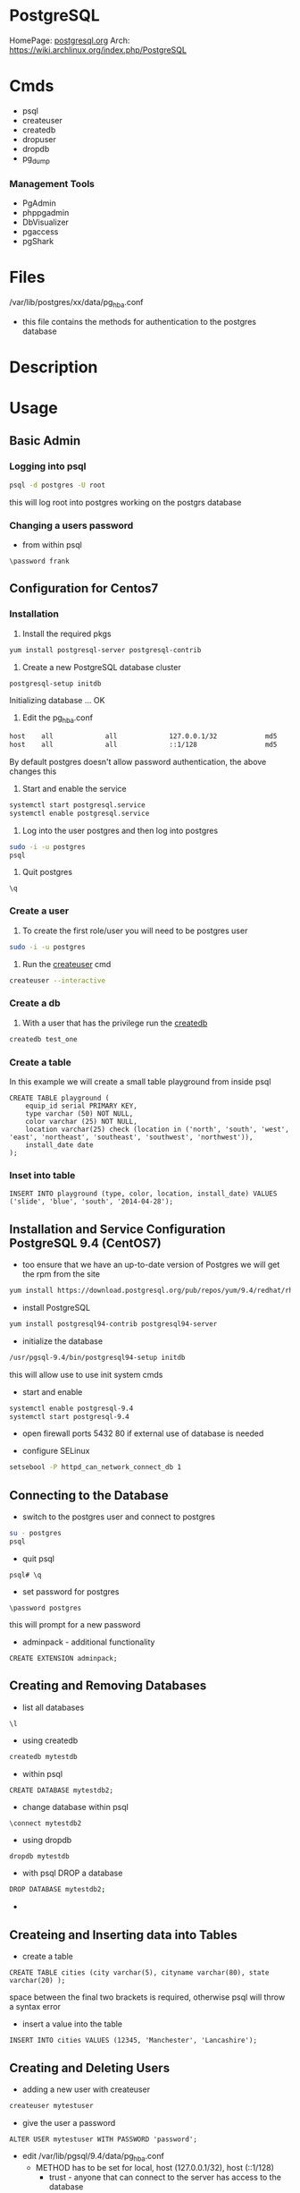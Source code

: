 #+TAGS: postgresql postgres psql


* PostgreSQL
HomePage: [[https://www.postgresql.org/][postgresql.org]]
Arch: https://wiki.archlinux.org/index.php/PostgreSQL

* Cmds
- psql
- createuser
- createdb
- dropuser
- dropdb
- pg_dump

*** Management Tools
- PgAdmin
- phppgadmin
- DbVisualizer
- pgaccess
- pgShark

* Files
/var/lib/postgres/xx/data/pg_hba.conf
  - this file contains the methods for authentication to the postgres database

* Description
* Usage
** Basic Admin
*** Logging into psql
#+BEGIN_SRC sh
psql -d postgres -U root
#+END_SRC
this will log root into postgres working on the postgrs database

*** Changing a users password
- from within psql
#+BEGIN_EXAMPLE
\password frank
#+END_EXAMPLE

** Configuration for Centos7
*** Installation
1. Install the required pkgs
#+BEGIN_SRC sh
yum install postgresql-server postgresql-contrib
#+END_SRC

2. Create a new PostgreSQL database cluster
#+BEGIN_SRC sh
postgresql-setup initdb
#+END_SRC
#+RESULT
Initializing database ... OK

3. Edit the pg_hba.conf
#+BEGIN_SRC sh
host    all             all             127.0.0.1/32            md5
host    all             all             ::1/128                 md5
#+END_SRC
By default postgres doesn't allow password authentication, the above changes this

4. Start and enable the service
#+BEGIN_SRC sh
systemctl start postgresql.service
systemctl enable postgresql.service
#+END_SRC

5. Log into the user postgres and then log into postgres
#+BEGIN_SRC sh
sudo -i -u postgres
psql
#+END_SRC

6. Quit postgres
#+BEGIN_EXAMPLE
\q
#+END_EXAMPLE

*** Create a user
1. To create the first role/user you will need to be postgres user
#+BEGIN_SRC sh
sudo -i -u postgres
#+END_SRC

2. Run the [[file://home/crito/org/tech/cmds/createuser.org][createuser]] cmd
#+BEGIN_SRC sh
createuser --interactive
#+END_SRC

*** Create a db
1. With a user that has the privilege run the [[file://home/crito/org/tech/cmds/createdb.org][createdb]] 
#+BEGIN_SRC sh
createdb test_one
#+END_SRC

*** Create a table
In this example we will create a small table playground from inside psql
#+BEGIN_EXAMPLE
CREATE TABLE playground (
    equip_id serial PRIMARY KEY,
    type varchar (50) NOT NULL,
    color varchar (25) NOT NULL,
    location varchar(25) check (location in ('north', 'south', 'west', 'east', 'northeast', 'southeast', 'southwest', 'northwest')),
    install_date date
);
#+END_EXAMPLE

*** Inset into table
#+BEGIN_EXAMPLE
INSERT INTO playground (type, color, location, install_date) VALUES ('slide', 'blue', 'south', '2014-04-28');
#+END_EXAMPLE

** Installation and Service Configuration PostgreSQL 9.4 (CentOS7)
   
- too ensure that we have an up-to-date version of Postgres we will get the rpm from the site
#+BEGIN_SRC sh
yum install https://download.postgresql.org/pub/repos/yum/9.4/redhat/rhel-7-x86_64/pgdg-centos94-9.4-2.noarch.rpm
#+END_SRC

- install PostgreSQL
#+BEGIN_SRC sh
yum install postgresql94-contrib postgresql94-server
#+END_SRC

- initialize the database
#+BEGIN_SRC sh
/usr/pgsql-9.4/bin/postgresql94-setup initdb
#+END_SRC
this will allow use to use init system cmds

- start and enable
#+BEGIN_SRC sh
systemctl enable postgresql-9.4
systemctl start postgresql-9.4
#+END_SRC

- open firewall ports 5432 80 if external use of database is needed
  
- configure SELinux
#+BEGIN_SRC sh
setsebool -P httpd_can_network_connect_db 1
#+END_SRC

** Connecting to the Database
   
- switch to the postgres user and connect to postgres
#+BEGIN_SRC sh
su - postgres
psql
#+END_SRC

- quit psql
#+BEGIN_EXAMPLE
psql# \q
#+END_EXAMPLE

- set password for postgres
#+BEGIN_EXAMPLE
\password postgres
#+END_EXAMPLE
this will prompt for a new password

- adminpack - additional functionality
#+BEGIN_EXAMPLE
CREATE EXTENSION adminpack;
#+END_EXAMPLE

** Creating and Removing Databases

- list all databases
#+BEGIN_EXAMPLE
\l
#+END_EXAMPLE

- using createdb
#+BEGIN_SRC sh
createdb mytestdb
#+END_SRC

- within psql
#+BEGIN_EXAMPLE
CREATE DATABASE mytestdb2;
#+END_EXAMPLE

- change database within psql
#+BEGIN_EXAMPLE
\connect mytestdb2
#+END_EXAMPLE

- using dropdb
#+BEGIN_SRC sh
dropdb mytestdb
#+END_SRC

- with psql DROP a database
#+BEGIN_SRC sh
DROP DATABASE mytestdb2;
#+END_SRC

-

** Createing and Inserting data into Tables
   
- create a table
#+BEGIN_EXAMPLE
CREATE TABLE cities (city varchar(5), cityname varchar(80), state varchar(20) ); 
#+END_EXAMPLE
space between the final two brackets is required, otherwise psql will throw a syntax error

- insert a value into the table
#+BEGIN_EXAMPLE
INSERT INTO cities VALUES (12345, 'Manchester', 'Lancashire');
#+END_EXAMPLE

** Creating and Deleting Users
   
- adding a new user with createuser
#+BEGIN_SRC sh
createuser mytestuser
#+END_SRC

- give the user a password
#+BEGIN_EXAMPLE
ALTER USER mytestuser WITH PASSWORD 'password';
#+END_EXAMPLE

- edit /var/lib/pgsql/9.4/data/pg_hba.conf
  - METHOD has to be set for local, host (127.0.0.1/32), host (::1/128)
    - trust    - anyone that can connect to the server has access to the database
    - password - sent in clear text
    - ident    - The ident authentication method works by obtaining the client's operating system user name from an ident server and using it as the allowed database user name.
[[https://www.postgresql.org/docs/9.3/static/auth-methods.html][Authentication Methods Documentation]]

- login as test to the postgres database
#+BEGIN_SRC sh
psql -U mytestuser postgres
#+END_SRC

- using dropuser
#+BEGIN_SRC sh
dropuser mytestuser
#+END_SRC
You will not be able to drop a user if they own objects (database, tables etc)

** Assinging Permissions

- grant a user to insert data into a specific table   
#+BEGIN_EXAMPLE
GRANT INSERT ON tblTest TO mytestuser;
#+END_EXAMPLE
though the user can now input data into the table, he will not be able to view it

- all the user to view and input data into a specific table
#+BEGIN_EXAMPLE
GRANT ALL ON tblTest TO mytestuser;
#+END_EXAMPLE
now the user can use the select cmd to view data

** Installing phppgadmin (CentOS 7)
   
- install epel repo
#+BEGIN_SRC sh
yum install epel-release
yum update
#+END_SRC

- check postgres is running
#+BEGIN_SRC sh
systemctl status postgres-9.4
#+END_SRC
   
- install apache
#+BEGIN_SRC sh
yum install phpPgAdmin httpd
#+END_SRC

- edit /etc/httpd/conf.d/phpPgAdmin.conf
#+BEGIN_EXAMPLE
<Location /phpPgAdmin>
	<IfModule mod_authz_core.c>
		# Apache 2.4
		#Require local
		Require	all granted
		#Require host example.com
	</IfModule>
	<IfModule !mod_authz_core.c>
		# Apache 2.2
		Order deny,allow
		Allow from all
		Allow from 127.0.0.1
		Allow from ::1
		# Allow from .example.com
	</IfModule>
</Location>
#+END_EXAMPLE
"Requre all granted" 
"Allow from all"

- start and enable apache
#+BEGIN_SRC sh
systemctl enable httpd
systemctl start httpd
#+END_SRC

- edit /etc/phpPgAdmin/config.inc.php
#+BEGIN_EXAMPLE
$conf['servers'][0]['host'] = 'localhost';
$conf['extra_login_security'] = false;
$conf['owned_only'] = true;
#+END_EXAMPLE

- restart apache and postgres
#+BEGIN_SRC sh
systemctl restart httpd
systemctl restart postgresql-9.4
#+END_SRC

- test with lynx
#+BEGIN_SRC sh
lynx http://localhost/phpPgAdmin
#+END_SRC
will need a gui browser to actually administer postgres

** Accepting External Connections
   
- /var/lib/pgsql/9.4/data/postgresql.conf
#+BEGIN_EXAMPLE
listen_addresses = '*'
#+END_EXAMPLE
this will tell postgres to listen on all ips

- These two files have to be configured correctly as above
  - /etc/httpd/conf.d/phpPgAdmin.conf
  - /var/lib/pgsql/9.4/data/postgresql.conf

- restart postgres and httpd
#+BEGIN_SRC sh
systemctl enable httpd
systemctl start httpd
#+END_SRC

- connections from a gui browser from a remote machine should now be possible

** Backing Up and Restoring Databases
   
- using the pg_dump application
#+BEGIN_SRC sh
pg_dump mytestdb > mytestdb_dump.txt
#+END_SRC
this dump will contain all the SQL cmds to recreate a copy of the database

- retoring the database
#+BEGIN_SRC sh
psql mytestdb2 < mytestdb_dump.txt
#+END_SRC

** Master Slave Configuration
   
- Master Configuration

- edit /var/lib/postgres/9.4/data/postgresql.conf
#+BEGIN_EXAMPLE
wal_level = hot_standby
max_wal_senders = 1
wal_keep_segments = 100
sychronous_standby_names = 'postgresql2'
#+END_EXAMPLE
'postgresql2' is the name of the slave server

- create a user for replication
#+BEGIN_EXAMPLE
\connect mytestdb
\create user replica replication;
\q
#+END_EXAMPLE

- restart postgresql
#+BEGIN_SRC sh
systemctl restart postgresql-9.4
#+END_SRC

- edit /var/lib/pgsql/9.4/data/pg_hba.conf
#+BEGIN_EXAMPLE
host	replication	replica		52.123.52.110/32	trust
#+END_EXAMPLE
- add to the bottom of the file
- the ip is that of the slave

- restart postgresql
#+BEGIN_SRC sh
systemctl restart postgresql-9.4
#+END_SRC

- Slave Configuration
  
- stop the postgresql instance
#+BEGIN_SRC sh
systemctl stop postgresql-9.4
#+END_SRC

- edit /var/lib/pgsql/9.4/data
#+BEGIN_SRC sh
rm -rf *
#+END_SRC

- use pg_basebackup
#+BEGIN_SRC sh
pg_basebackup -D /var/lib/pgsql/9.4/data -h 52.4.135.132 -U replica
#+END_SRC
this will pull everthing from the master

- create a recovery configuration file as root
/var/lib/pgsql/9.4/data/recovery.conf
#+BEGIN_EXAMPLE
standby_mode=on
trigger_file='/tmp/promotedb'
primary_conninfo='host=52.4.135.132 port=5432 user=replica application_name=postgesql2'
#+END_EXAMPLE
file needs postgres:postgres ownership

- edit /var/lib/pgsql/9.4/data/postgresql.conf
#+BEGIN_EXAMPLE
hot_standby = on
#+END_EXAMPLE

- run as postgres
#+BEGIN_SRC sh
/usr/pgsql-9.4/bin/pg_ctl -D /var/lib/pgsql/9.4/data/ start
#+END_SRC

- restart postgresql
#+BEGIN_SRC sh
systemctl start postgresql-9.4
#+END_SRC

** Time, Date and Timestamp
-get current date of postgres db
#+BEGIN_EXAMPLE
SELECT CURRENT_DATE;
#+END_EXAMPLE

-get current time of postgres db
#+BEGIN_EXAMPLE
SELECT CURRENT_TIME;
#+END_EXAMPLE

- difference dbetween to timestamps
#+BEGIN_EXAMPLE
SELECT AGE(timestamp '2002-01-03', timestamp '1970-04-03');
#+END_EXAMPLE

- How much time has passed since a timestamp
#+BEGIN_EXAMPLE
SELECT AGE(timestamp '1969-10-10');
#+END_EXAMPLE

* Lecture
** [[https://www.youtube.com/watch?v=UgcC_bY4rPg][Just Use Postgres - Rhys Elsmore]]

- more services provide more attack surface.
- code level db locking - redis 
- social graphs are available
- windows/partition function - look at connections between rows.
- CTE (Common Table Expressions)
  - temp table for just one query
- NOTIFY/LISTEN - can be used to inform a user that certain table/db has been updated.
- Foreign Data Wrappers - connect to other db and access data.
- JSON in Postgres
  - able to remove MongoDB
- Avoid Race Conditions
  - Access - row locking

* Tutorial
** [[https://www.postgresql.org/docs/9.4/static/tutorial.html][PostgreSQL Tutorial]]
** LinuxCBT - PostgreSQL
*** Features
+ What is PostgreSQL
- Object Relational Database Management System (ORDMS)
  - Objects can be related in a hierarchy: Parent -> Child

- Transactional RDBMS
Note: Transactional statements must execute: ALL or None
  - SQL Statements have implicit: BEGIN; COMMIT; statements
  - SQL Statements may also have explicit: BEGIN; COMMIT; statements

- One process per connection - auto-spawns per new connection
  - managed by master process: 'postmaster'
    
- Processes use only ONE CPU
  - OS/Distro may spawn new connection on a different CPU/Core **May now have changed

- Multiple helper processes, which appear as 'postgres' instances, run always
  - stats collector
  - background writer
  - auto-vacuum - cleanup/space re-claimer 
  - WALsender - Write Ahead Log 
all run as daemons and will appear as 'postgres' on ps

- MAX DB Size: Unlimited
  - limited by OS and resources

- MAX Table Size: 32TB - stored as multiple: 1GB files
- MAX Row Size: 400GB
- MAX Column Size: 1GB  
- MAX Indexes on a table: Unlimited
- MAX Identifier (DB Objects (table|column names, etc): 63 bytes limitation is extensible via the source code

- Default Listener: TCP:5432
  - May install install as none privileged user

- Users are distinct from OS users - similar to MySQL
  - Users are shared across DBs
    
- Inheritance 
  - Tables lower in hierarchy may inherit columns from higher tables 
  - Caveat: No unique constraints or foreign keys support

- Case-Insensitive commands - sans double quotes  - i.e 'select * from Syslog;' any table know as syslog
- Case-Sensitive commands - with double quotes - i.e 'select * from "Syslog";' table must be "Syslog" not or syslog or any other variation
  
- 3 Primary Config files: $POSTGRESROOT/data/*.conf
  - 'pg_hba.conf' - controls host/user/DB connectivity (hba host base access)
  - 'postgresql.conf' - general settings
  - 'pg_ident.conf' - user mapping (more legacy)
    
- Integrated Log Rotation Management - postgresql.conf
  - criteria: Age | Size

*** Installation
Debian:
[[https://www.postgresql.org/download/linux/debian/][Debian Installatin Information]]
#+BEGIN_SRC sh
apt-get install postgresql-9.4
#+END_SRC 
postgres is available on all recent versions of debian
1. Create the file /etc/apt/source.list.d/pgdg.list
2. add this line to access the repo
deb http://apt.postgresql.org/pub/repos/apt/ (jessie|wheezy|squeeze)-pgdg main
3. Import the signing key
#+BEGIN_SRC sh
wget --quiet -O - https://www.postgresql.org/media/keys/ACCC4CF8.asc | sudo apt-key add -
#+END_SRC
4. Update package database
#+BEGIN_SRC sh
apt-get update
#+END_SRC

+ What is installed
all the binaries are found in /usr/lib/postgresql/9.4/bin
- psql - this is the terminal monitor - akin to mysql>
- createdb|dropdb - creates and drops db respectively
- createuser|dropuser - creates and drops users respectively
- postgres - server daemon 
  
- Documentaion - /usr/share/postresql/9.4
  - [[https://www.postgresql.org/docs/9.4/static/index.html][docs/9.4]]
  
- data - /var/lib/postgresql/9.4/main/
  - older versions or source installations /opt/PostgreSQL/9.0/data
    - config files wil also be found in here instead of /etc

- conf files - /etc/postgresql/9.4/main
  - postgres.conf
  - pg_hba.conf
  - pg_ident.conf
    
- log files - /var/log/postgresql/
  - the Write Ahead Long is stored in /var/lib/postgresql/9.4/main/pg_xlog - this maintains changes to files at all times
  - legacy version maybe /opt/PostgreSQL/data/pg_log
    
- postmaster.opts - /var/lib/postgresql/9.4/main/
  - this file provides the options for how the daemon is started
  - an example - /usr/lib/postgresql/9.4/bin/postgres "-D" "/var/lib/postgresql/9.4/main" "-c" "config_file=/etc/postgresql/9.4/main/postgresql.conf"
    
- systemd unit file - /lib/systemd/system/postgresql.service 
  - there is also a symbolic link in /etc/systemd/system/multi-user.target.wants/
**** systemd unit file
# systemd service for managing all PostgreSQL clusters on the system. This
# service is actually a systemd target, but we are using a service since
# targets cannot be reloaded.

[Unit]
Description=PostgreSQL RDBMS

[Service]
Type=oneshot
ExecStart=/bin/true
ExecReload=/bin/true
RemainAfterExit=on

[Install]
WantedBy=multi-user.target


- Defult user when any of the binaries are run is the current user
  
- Environment variables can be stored in the /etc/postpresql/9.4/main/environment file
  - legacy file is pg_env.sh

*** psql
Features:
1. Non-Interactive usage - i.e. 'mysql' terminal monitor
2. Command history - up|down arrows
3. Tab completion
4. Commands terminate with semicolon and may wrap lines and have whitespace separators
5. Defaults to supplying the currently-logged-in user
6. Different versions of psql can work with different versions of postgresql   
   
- Commands
--version - informs us of the psql version
--help - help menu
-l - list databases
-U - provide name of user

PostgreSQL installs three default dbs
1. 'postgres' - contains user accounts DB, etc
2. 'template0' - vanilla, original DB 
3. 'template1' - copy of template0, and may be extended, and is used to generate new DBs

psql - this will enter the postgres shell
- if prompt contains a hash, it indicates a superuser
- \h - returns a list of SQL cmds
- \h [SQL Cmd] - this will return information on command
- \? - returns psql specific help
- \l - list db
  - \l+ - provides more information
- \du[+] - returns list of users in system db    
- \! - switch to shell
- \! [cmd] - execute a specfic cmd non-interactively
- \i FILE - execute cmds from file
  - it doesn't have to be sql, but can be psql cmds

Multiple commands can be seperated with whitespace, terminate with semicolon

- \c [DB] - switch database
   - \c DB [REMOTE HOST] - connects to different DB and remote host
- \d[S+] - reveals tables, views, sequences and various DB objects
- \q - this quits psql
  
*** Acess Controls
Config files:
pg_hba.conf
pg_ident.conf
postgresql.conf

Users - Roles are both users and groups
Central accounts DB shared by ALL DBs - accounts must be unique
Default setup includes one user - postgres
Privileges are managed with:
  - GRANT
  - REVOKE
  - ALTER
  - CREATE USER|ROLE
  - DROP USER|ROLE
  - createuser|dropuser - command wrappers to SQL statements
DB object creators own those objects and can assign priv to them
  - to change DB object ownership use: ALTER - sql key word
Special user named: PUBLIC grants assigned priv to ALL sys users

- Create Super User
a.\du - enumerate current users|roles
b. create a new superuser
#+BEGIN_SRC sh
createuser -e -s -U postgres new_su
#+END_SRC
- e - echo the SQL cmd created
- s - created user will have superuser priv
- U - which user to connect to DB as
    
- By default, users are only allowed to login locally if the system username matches the PostgreSQL username.

c. set password
  - psql>\password new_su - permits setting of user's password
d. connect with new user
#+BEGIN_SRC sh
psql -U new_su -d postgres -h 127.0.0.1 -W
#+END_SRC

- Drop User
#+BEGIN_SRC sh
dropuser -e -U postgres new_su
#+END_SRC

- Create User with no priv
#+BEGIN_SRC sh
psql -e -U postgres new_user
#+END_SRC

- Create User interactively
As of 9.1 > postgres now uses the --interactive flay, previously this was the default action
#+BEGIN_SRC sh
createuer --interactive new_user
#+END_SRC

When creating users always set password from inside postgres as not to store password in stdout.

- checking what db a user is connected to
#+BEGIN_SRC sh
ps -ef | grep -i postgres
#+END_SRC
a process is creted for each user and the database connection, and the db is indicated.

- Remote TCP-based connectivity
pg_hba.conf specifies which connections can be created
#+BEGIN_SRC sh
psql -U postgres -h 51.20.21.111
#+END_SRC
will fail unless it has be set in pg_hba.conf, default remote connections not set

for the above this line needs to be added
host	ALL	51.20.21.111	md5
the above will only allow conection from that ip, but a subnet can be set
*** Logging
Features:
- 3 types of logs supported by default
  - 'stderr' (Default)
  - 'csvlog' - import into spreadsheets
  - 'syslog'
- These logs are controlled via: $POSTGRESROOT/data/postgresql.conf
- Simultaneous logging
- Ability to control verbosity
- Automatic log rotation based on criteria: age | size
- Logs handled by the included logger (stderr, csvlog) are stored in: $POSTGRESROOT/data/pg_log
- Syslog is handled by the system and routed accordingly
  
postgresql.conf
- Variables found under the Error Reporting and Logging Section
- the variable that turns logging on is logging_collector=on
  
Logging Levels
  - client_min_messages variable sets this
  - log_min_duration_statement=-1 by default. If set to 0 this will log all quires and there times
   
Configure syslog
  - update log_destination and add 'syslog'
  - update syslog configuration for: 'LOCAL0' facility
  - depending what init system you are using determines how this is configured
    - /etc/rsyslog.conf
    - /etc/logrotate.d/postgresql.common  
      
Configure csvlog
  - update log_destination and add 'csvlog'
  - logging_collector must be on for csvlog and stderr
    
Note some systemd - logging_collector has no effect all logs are sent to the journal

*** Data Types
- Allow us to control the type of data on a per column basis

Types:
 Numeric:
  a. 'smallint' - 16-bits (2-bytes) - whole numbers 0 - 65535 signed -32768 - 32767
  b. 'int'      - 32-bits (4-bytes) - whole numbers 0 - 4billion  signed -2billion - 2billion
  c. 'bigint'   - 64-bits (8-bytes) - whole numbers that required to be unique
  d. 'numeric[precision,scale] - catches all numeric (lazy option)
    - precision - sig figs
    - scale - number of values to the right of the deciaml point
    - none specified - 1000 digits of precision
  e. 'real'     - 32-bits - variable - 6 decimal digits of precision
  f. 'double'   - 64-bits - variable - 15 decimal digits of precision 
  g. 'serial'   - 32-bits - auto-incrementing
  h. 'bigserial'- 64-bits - auto-incrementing
  
 Money:
  a. 'money' - 64-bits - 2^63 signed ie -9EB - 9EB (exobyte) - will accept leading currency symbol

 Strings:
  a. 'text'    - varchar - unlimited - preferred character storage type within PostgreSQL
  b. 'char(n)' - fixed-length, blank-padded if value stored is < 'n' length 
    - i.e. 'char(9)' - 'linuxcbt' -> stored as: 'linuxcbt ' - none used spaces become white space padding
    - char(n) truncates values that are > 'n' length
    - 'char' == 'char(1)' - effectively becomes a 1 character field
  c. 'varchar(n)' - variable length with n limit, if n is present - does not blank-pad
    - i.e. 'varchar(9) - 'linuxcbt -> strored as: 'linuxcbt'
    - 'varchar' -> variable length - Does not blank-pad
      
 Dates & Time - Uses 'Julian Dates (from 4713BC) -> 10^5 years ahead'
  a. 'date' - 32-bits - date only
  b. 'time' - 64-bits - defaults to time 'without time zone' - microsecond precision
  c. 'time with time zone' - 96-bits - date & time with time zone - microsecond precision
  d. 'timestamp with time zone' - 64-bits - ...
  e. 'timestamp without time zone' - 64-bits - microsecond precision
  f. 'interval' - 96-bits - range of time - microsecond precision
  
 Boolean - 8-bits - True(1)(on) | False(0)(off)
 Geometric Types - lines, curcles, ploygons, etc
 Network Address Types
   a. 'cidr'    - 7 or 19-bytes - IPv4 or IPv6 networks - i.e '192.168.0.0/24' | '2002:27ff:feba:2/64'
   b. 'inet'    - 7 or 19-bytes - IPv4 or IPv6 hosts and networks
   c. 'macaddr' - 48-bits -i.e. 00:11:11:5b:70:53

*** Create
- Limited to 63 characters for the definition of objects
- Identifiers (DB objects) MUST begin with alpha characters
- Used to create: DBs, Schemes, Tables, Indexes, Functions, etc.

- PostgeSQL Hierarchy:
  - DB
    - Schema (Optional) - default schema is named 'public' 
  - Objects (Tables, Functions, Triggers, etc)
  
All DBs have: 'public' and 'pg_catalog' schemas
All users|roles have 'CREATE' & 'USAGE' access to the 'public' schema for ALL DBs
Create distinct schemas if security beyond 'public' is necessary

- DB Creation 
  a. create a user named: 'frank' with 'CREATEROLE CREATEDB' rights
    - 'createuser -e -U postgres frank (this will create a blank user with no password or privs)
    - 'createuser --interactive' walks through the creation of a user
  b. create a DB named 'fish' 
    - 'CREATE DATABASE fish;'
  c. create a table named: 'fish_type'
    - 'CREATE TABLE fish_type (date date);'
  d. create a user named fred with usage rights, but no privs
    - 'createuser --interactive'
    - psql> CREATE ROLE fred nosuperuser login inherit;
  e. create a schema named: 'fish_shop'
    - 'CREATE SCHEMA fish_shops;
  f. create a table named 'fish_type' within the schema 'fish.fish_shops'
    - 'CREATE TABLE fish_shops.fish_type (date date);'
    - '\d fish_shops.fish_type' - confirms the description of the table
  g. create a database using a template
    - 'CREATE DATABASE test TEMPLATE fish;' fish will be used as a template to create test.
    - No active sessions must be ongoing in order for template process to work
*** Drop
- Removes objects: DBs, Schemas, Tables, Functions, Triggers, etc. from ORDBMS
- Available from the shell and within the SQL interpreter (psql)

Tasks
  - Drop DB database_name
    - Objects that are currently in-use will NOT be dropped by default
    - 'DROP DATABASE fish2;'
    - Dropping DBs will remove ALL sub-objects, including, but not limiting to:
      - Schemas
      - Tables
      - Triggers
      - Functions, etc.
  - Drop Tables
    - 'DROP TABELE table_name;' - removes table if current user is owner or SUPERUSER
  - Drop schema 
  - 'DROP SCHEMA schema_name;' - will fail if there are any dependent tables
  - 'DROP SCHEMA schema_name CASCADE;' - will force its removal

*** Alter
- Changes objects DB, Schema, Tables, Index etc - Name|Structure|Owner

Tasks:
  - Change DB Name
    - 'ALTER DATABASE fish RENAME TO fish;'
    - ALTER should be used sans connections to target objects
  - Change DB Owner
    - 'ALTER DATABASE fish OWNER TO fred;' 
      - This will change the DB ownership, but not owership of objects i.e. tables.
        - Though you don't own the objects the table can still be dropped.
  - Change Table Name
    - ALTER TABLE table_name RENAME TO new_name;
  - Alter Table Structure
    - ALTER TABLE table_name ALTER COLUMN column_name SET DATA TYPE timestamp;
    - ALTER TABLE table_name ADD new_col text;
    - ALTER TABLE table_name DROP IF EXISTS col_name; - removes col named
  - Alter existing role
    - 'ALTER ROLE fred SUPERUSER;' - only a superuser can create a superuser
    - 'ALTER ROLE fred RENAME TO fredo;' - this will unset the user MD5 password, and will update ownership of objects
    
*** Constraints Usage
- Enforce storage requirements: pre table | column
- Multiple constraints may be bound to a single column
- Optionally constraints may be defined at the table level for one or more columns
- Default column rule is to accept NULLs

Data Types - basic constraint
  - Restricts permitted column values
    - i.e. 'date' - only values of type date are allowed

Not-Null and Null constraints
  a. 'CREATE TABLE messages (date date NOT NULL);'
  b. 'ALTER TABLE messages ADD id int NULL;
  
Unique Constraints - Applies to any type of column: ie 'int', 'numeric', etc
  - 'CREATE TABLE messages (data date, id bigint UNIQUE);'
    - the creation of unique constraints generates implicit btree indices on cloumn(s)
  - 'CRATE TABLE messages (date date, id bigint, message text, UNIQUE(id,message));'
    - the combination needs to be unique between specified columns
    - this constraint is being set at the table level appose to the column as previous

Primary Key Constraint - Combination of: 'UNIQUE' & 'NOT NULL' Constraints
  - Primary key constraint on 1 column
    - 'CREATE TABLE messages (date date, id numeric PRIMARY KEY);'
  - Primary key constraint on 2 columns
    - 'CREATE TABLE messages (date date, id numeric, message text PRIMARY KEY(id, message));
  
Foreign Key Constraint - Links Tables - Referential Integrity
- Parent Table
  - 'CREATE TABLE messages (date date, id int PRIMARY KEY);'
- Subordinate Table
  - 'CREATE TABLE messages_categories (id int REFERENCES messages(id), category text;

Check Constraint - confirms colum values based on Boolean criteria: - CHECK (expr)'
- check that id contains values greater than 0
 - 'CREATE TABLE messages (date date NOT NULL, id numeric CHECK ( id > 0 ));'
- create teh same constraint with name
 - 'CREATE TABLE messages (date date NOT NULL, id numeric CONSTRAINT positive_id CHECK ( id > 0 ));'
- create check constraint which summarizes all rules for all columns
 - 'CREATE TABLE messages (date date, id numeric CHECK ( date IS NOT NULL AND id > 0 AND id IS NOT NULL ));'

* Books
[[file://home/crito/Documents/Database/Postgres/Learning_PostgreSQL.pdf][Learning PostgreSQL - O'Reilly]]
[[file://home/crito/Documents/Database/Postgres/PostgreSQL_Up_and_Running_2e.pdf][PostgreSQL Up and Running 2e]]
[[file://home/crito/Documents/Database/Postgres/PostgreSQL-Introduction_and_Concepts.pdf][PostgreSQL - Introduction and Concepts]]
[[file://home/crito/Documents/Database/Postgres/PostgreSQL_Cookbook-Packt.pdf][PostgreSQL Cookbook - Packt]]

* Links
[[https://www.if-not-true-then-false.com/2012/install-postgresql-on-fedora-centos-red-hat-rhel/][Install PostgreSQL 9.6 on Fedora 26/25]]
[[https://www.digitalocean.com/community/tutorials/how-to-move-a-postgresql-data-directory-to-a-new-location-on-ubuntu-16-04][How to move a postgresql data directory - Digital Ocean]]

